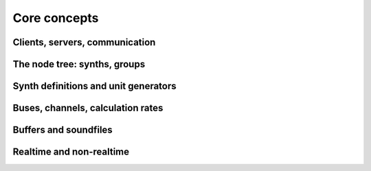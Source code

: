 Core concepts
=============

Clients, servers, communication
-------------------------------

The node tree: synths, groups
-----------------------------

Synth definitions and unit generators
-------------------------------------

Buses, channels, calculation rates
----------------------------------

Buffers and soundfiles
----------------------

Realtime and non-realtime
-------------------------
